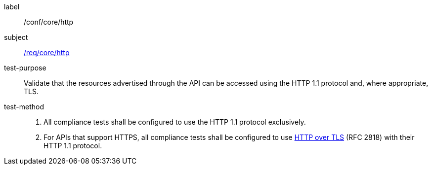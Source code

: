 ////
[[ats_core_http]]
[width="90%",cols="2,6a"]
|===
^|*Abstract Test {counter:ats-id}* |*/conf/core/http*
^|Test Purpose |Validate that the resources advertised through the API can be accessed using the HTTP 1.1 protocol and, where approprate, TLS.
^|Requirement |<<req_core_http,/req/core/http>>
^|Test Method |. All compliance tests shall be configured to use the HTTP 1.1 protocol exclusively.
. For APIs that support HTTPS, all compliance tests shall be configured to use <<rfc2818,HTTP over TLS>> (RFC 2818) with their HTTP 1.1 protocol.
|===
////

[[ats_core_http]]
[abstract_test]
====
[%metadata]
label:: /conf/core/http
subject:: <<req_core_http,/req/core/http>>
test-purpose:: Validate that the resources advertised through the API can be accessed using the HTTP 1.1 protocol and, where appropriate, TLS.
test-method::
+
--
. All compliance tests shall be configured to use the HTTP 1.1 protocol exclusively.
. For APIs that support HTTPS, all compliance tests shall be configured to use <<rfc2818,HTTP over TLS>> (RFC 2818) with their HTTP 1.1 protocol.
--
====
